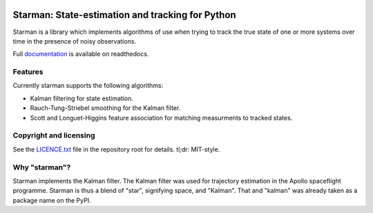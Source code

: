.. image:: https://travis-ci.org/rjw57/starman.svg?branch=master
    :target: https://travis-ci.org/rjw57/starman

.. image:: https://coveralls.io/repos/github/rjw57/starman/badge.svg?branch=master
    :target: https://coveralls.io/github/rjw57/starman?branch=master

.. image:: http://readthedocs.org/projects/starman/badge/?version=latest
    :target: http://starman.readthedocs.org/en/latest/?badge=latest
    :alt: Documentation Status

.. image:: https://zenodo.org/badge/3809/rjw57/starman.svg
    :target: https://zenodo.org/badge/latestdoi/3809/rjw57/starman

Starman: State-estimation and tracking for Python
=================================================

Starman is a library which implements algorithms of use when trying to track the
true state of one or more systems over time in the presence of noisy
observations.

Full `documentation <http://starman.readthedocs.org/en/latest/>`_ is available
on readthedocs.

Features
--------

Currently starman supports the following algorithms:

* Kalman filtering for state estimation.
* Rauch-Tung-Striebel smoothing for the Kalman filter.
* Scott and Longuet-Higgins feature association for matching measurments to
  tracked states.

Copyright and licensing
-----------------------

See the `LICENCE.txt <LICENCE.txt>`_ file in the repository root for details.
tl;dr: MIT-style.

Why "starman"?
--------------

Starman implements the Kalman filter. The Kalman filter was used for trajectory
estimation in the Apollo spaceflight programme. Starman is thus a blend of
"star", signifying space, and "Kalman". That and "kalman" was already taken as a
package name on the PyPI.

